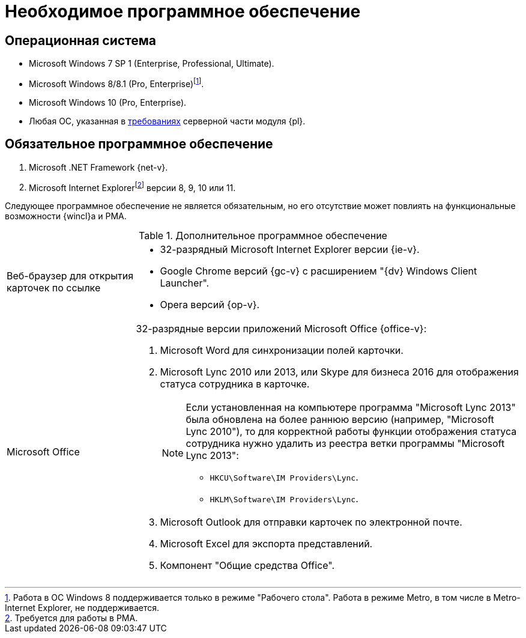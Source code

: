 = Необходимое программное обеспечение

== Операционная система

* Microsoft Windows 7 SP 1 (Enterprise, Professional, Ultimate).
* Microsoft Windows 8/8.1 (Pro, Enterprise)footnote:[Работа в ОС Windows 8 поддерживается только в режиме "Рабочего стола". Работа в режиме Metro, в том числе в Metro-Internet Explorer, не поддерживается.].
* Microsoft Windows 10 (Pro, Enterprise).
* Любая ОС, указанная в xref:5.5.5@platform:ROOT:requirements-software.adoc[требованиях] серверной части модуля {pl}.

== Обязательное программное обеспечение

. Microsoft .NET Framework {net-v}.
. Microsoft Internet Explorerfootnote:[Требуется для работы в РМА.] версии 8, 9, 10 или 11.

Следующее программное обеспечение не является обязательным, но его отсутствие может повлиять на функциональные возможности {wincl}а и РМА.

.Дополнительное программное обеспечение
[width="100%",cols="25%,75%"]
|===
|Веб-браузер для открытия карточек по ссылке
a|* 32-разрядный Microsoft Internet Explorer версии {ie-v}.
* Google Chrome версий {gc-v} с расширением "{dv} Windows Client Launcher".
* Opera версий {op-v}.

|Microsoft Office
a|32-разрядные версии приложений Microsoft Office {office-v}:

. Microsoft Word для синхронизации полей карточки.
. Microsoft Lync 2010 или 2013, или Skype для бизнеса 2016 для отображения статуса сотрудника в карточке.
+
[NOTE]
====
Если установленная на компьютере программа "Microsoft Lync 2013" была обновлена на более раннюю версию (например, "Microsoft Lync 2010"), то для корректной работы функции отображения статуса сотрудника нужно удалить из реестра ветки программы "Microsoft Lync 2013":

* `HKCU\Software\IM Providers\Lync`.
* `HKLM\Software\IM Providers\Lync`.
====
+
. Microsoft Outlook для отправки карточек по электронной почте.
. Microsoft Excel для экспорта представлений.
. Компонент "Общие средства Office".
|===
